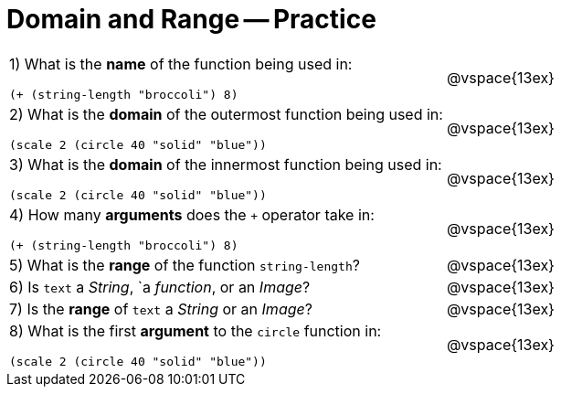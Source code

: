 = Domain and Range -- Practice

[cols="6a,3a"]
|===
|1) What is the *name* of the function being used in:

----
(+ (string-length "broccoli") 8)
----
| @vspace{13ex}

|2) What is the *domain* of the outermost function being used in:
----
(scale 2 (circle 40 "solid" "blue"))
----
| @vspace{13ex}

|3) What is the *domain* of the innermost function being used in:
----
(scale 2 (circle 40 "solid" "blue"))
----
| @vspace{13ex}

|4) How many *arguments* does the `+` operator take in:
----
(+ (string-length "broccoli") 8)
----
| @vspace{13ex}

|5) What is the *range* of the function `string-length`?
| @vspace{13ex}

|6) Is `text` a _String_, `a _function_, or an _Image_?
| @vspace{13ex}

|7) Is the *range* of `text` a _String_ or an _Image_?
| @vspace{13ex}

|8) What is the first *argument* to the `circle` function in:
----
(scale 2 (circle 40 "solid" "blue"))
----
| @vspace{13ex}
|===